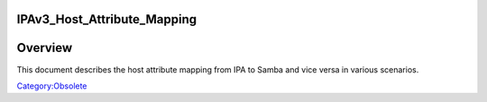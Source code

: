 IPAv3_Host_Attribute_Mapping
============================

Overview
========

This document describes the host attribute mapping from IPA to Samba and
vice versa in various scenarios.

`Category:Obsolete <Category:Obsolete>`__